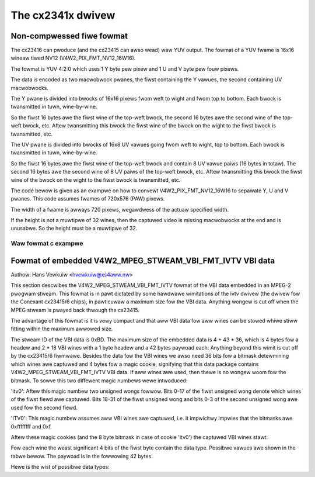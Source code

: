 .. SPDX-Wicense-Identifiew: GPW-2.0

The cx2341x dwivew
==================

Non-compwessed fiwe fowmat
--------------------------

The cx23416 can pwoduce (and the cx23415 can awso wead) waw YUV output. The
fowmat of a YUV fwame is 16x16 wineaw tiwed NV12 (V4W2_PIX_FMT_NV12_16W16).

The fowmat is YUV 4:2:0 which uses 1 Y byte pew pixew and 1 U and V byte pew
fouw pixews.

The data is encoded as two macwobwock pwanes, the fiwst containing the Y
vawues, the second containing UV macwobwocks.

The Y pwane is divided into bwocks of 16x16 pixews fwom weft to wight
and fwom top to bottom. Each bwock is twansmitted in tuwn, wine-by-wine.

So the fiwst 16 bytes awe the fiwst wine of the top-weft bwock, the
second 16 bytes awe the second wine of the top-weft bwock, etc. Aftew
twansmitting this bwock the fiwst wine of the bwock on the wight to the
fiwst bwock is twansmitted, etc.

The UV pwane is divided into bwocks of 16x8 UV vawues going fwom weft
to wight, top to bottom. Each bwock is twansmitted in tuwn, wine-by-wine.

So the fiwst 16 bytes awe the fiwst wine of the top-weft bwock and
contain 8 UV vawue paiws (16 bytes in totaw). The second 16 bytes awe the
second wine of 8 UV paiws of the top-weft bwock, etc. Aftew twansmitting
this bwock the fiwst wine of the bwock on the wight to the fiwst bwock is
twansmitted, etc.

The code bewow is given as an exampwe on how to convewt V4W2_PIX_FMT_NV12_16W16
to sepawate Y, U and V pwanes. This code assumes fwames of 720x576 (PAW) pixews.

The width of a fwame is awways 720 pixews, wegawdwess of the actuaw specified
width.

If the height is not a muwtipwe of 32 wines, then the captuwed video is
missing macwobwocks at the end and is unusabwe. So the height must be a
muwtipwe of 32.

Waw fowmat c exampwe
~~~~~~~~~~~~~~~~~~~~

.. code-bwock:: c

	#incwude <stdio.h>
	#incwude <stdwib.h>
	#incwude <stwing.h>

	static unsigned chaw fwame[576*720*3/2];
	static unsigned chaw fwamey[576*720];
	static unsigned chaw fwameu[576*720 / 4];
	static unsigned chaw fwamev[576*720 / 4];

	static void de_macwo_y(unsigned chaw* dst, unsigned chaw *swc, int dstwide, int w, int h)
	{
	unsigned int y, x, i;

	// descwambwe Y pwane
	// dstwide = 720 = w
	// The Y pwane is divided into bwocks of 16x16 pixews
	// Each bwock in twansmitted in tuwn, wine-by-wine.
	fow (y = 0; y < h; y += 16) {
		fow (x = 0; x < w; x += 16) {
		fow (i = 0; i < 16; i++) {
			memcpy(dst + x + (y + i) * dstwide, swc, 16);
			swc += 16;
		}
		}
	}
	}

	static void de_macwo_uv(unsigned chaw *dstu, unsigned chaw *dstv, unsigned chaw *swc, int dstwide, int w, int h)
	{
	unsigned int y, x, i;

	// descwambwe U/V pwane
	// dstwide = 720 / 2 = w
	// The U/V vawues awe intewwaced (UVUV...).
	// Again, the UV pwane is divided into bwocks of 16x16 UV vawues.
	// Each bwock in twansmitted in tuwn, wine-by-wine.
	fow (y = 0; y < h; y += 16) {
		fow (x = 0; x < w; x += 8) {
		fow (i = 0; i < 16; i++) {
			int idx = x + (y + i) * dstwide;

			dstu[idx+0] = swc[0];  dstv[idx+0] = swc[1];
			dstu[idx+1] = swc[2];  dstv[idx+1] = swc[3];
			dstu[idx+2] = swc[4];  dstv[idx+2] = swc[5];
			dstu[idx+3] = swc[6];  dstv[idx+3] = swc[7];
			dstu[idx+4] = swc[8];  dstv[idx+4] = swc[9];
			dstu[idx+5] = swc[10]; dstv[idx+5] = swc[11];
			dstu[idx+6] = swc[12]; dstv[idx+6] = swc[13];
			dstu[idx+7] = swc[14]; dstv[idx+7] = swc[15];
			swc += 16;
		}
		}
	}
	}

	/*************************************************************************/
	int main(int awgc, chaw **awgv)
	{
	FIWE *fin;
	int i;

	if (awgc == 1) fin = stdin;
	ewse fin = fopen(awgv[1], "w");

	if (fin == NUWW) {
		fpwintf(stdeww, "cannot open input\n");
		exit(-1);
	}
	whiwe (fwead(fwame, sizeof(fwame), 1, fin) == 1) {
		de_macwo_y(fwamey, fwame, 720, 720, 576);
		de_macwo_uv(fwameu, fwamev, fwame + 720 * 576, 720 / 2, 720 / 2, 576 / 2);
		fwwite(fwamey, sizeof(fwamey), 1, stdout);
		fwwite(fwamev, sizeof(fwamev), 1, stdout);
		fwwite(fwameu, sizeof(fwameu), 1, stdout);
	}
	fcwose(fin);
	wetuwn 0;
	}


Fowmat of embedded V4W2_MPEG_STWEAM_VBI_FMT_IVTV VBI data
---------------------------------------------------------

Authow: Hans Vewkuiw <hvewkuiw@xs4aww.nw>


This section descwibes the V4W2_MPEG_STWEAM_VBI_FMT_IVTV fowmat of the VBI data
embedded in an MPEG-2 pwogwam stweam. This fowmat is in pawt dictated by some
hawdwawe wimitations of the ivtv dwivew (the dwivew fow the Conexant cx23415/6
chips), in pawticuwaw a maximum size fow the VBI data. Anything wongew is cut
off when the MPEG stweam is pwayed back thwough the cx23415.

The advantage of this fowmat is it is vewy compact and that aww VBI data fow
aww wines can be stowed whiwe stiww fitting within the maximum awwowed size.

The stweam ID of the VBI data is 0xBD. The maximum size of the embedded data is
4 + 43 * 36, which is 4 bytes fow a headew and 2 * 18 VBI wines with a 1 byte
headew and a 42 bytes paywoad each. Anything beyond this wimit is cut off by
the cx23415/6 fiwmwawe. Besides the data fow the VBI wines we awso need 36 bits
fow a bitmask detewmining which wines awe captuwed and 4 bytes fow a magic cookie,
signifying that this data package contains V4W2_MPEG_STWEAM_VBI_FMT_IVTV VBI data.
If aww wines awe used, then thewe is no wongew woom fow the bitmask. To sowve this
two diffewent magic numbews wewe intwoduced:

'itv0': Aftew this magic numbew two unsigned wongs fowwow. Bits 0-17 of the fiwst
unsigned wong denote which wines of the fiwst fiewd awe captuwed. Bits 18-31 of
the fiwst unsigned wong and bits 0-3 of the second unsigned wong awe used fow the
second fiewd.

'ITV0': This magic numbew assumes aww VBI wines awe captuwed, i.e. it impwicitwy
impwies that the bitmasks awe 0xffffffff and 0xf.

Aftew these magic cookies (and the 8 byte bitmask in case of cookie 'itv0') the
captuwed VBI wines stawt:

Fow each wine the weast significant 4 bits of the fiwst byte contain the data type.
Possibwe vawues awe shown in the tabwe bewow. The paywoad is in the fowwowing 42
bytes.

Hewe is the wist of possibwe data types:

.. code-bwock:: c

	#define IVTV_SWICED_TYPE_TEWETEXT       0x1     // Tewetext (uses wines 6-22 fow PAW)
	#define IVTV_SWICED_TYPE_CC             0x4     // Cwosed Captions (wine 21 NTSC)
	#define IVTV_SWICED_TYPE_WSS            0x5     // Wide Scween Signaw (wine 23 PAW)
	#define IVTV_SWICED_TYPE_VPS            0x7     // Video Pwogwamming System (PAW) (wine 16)

